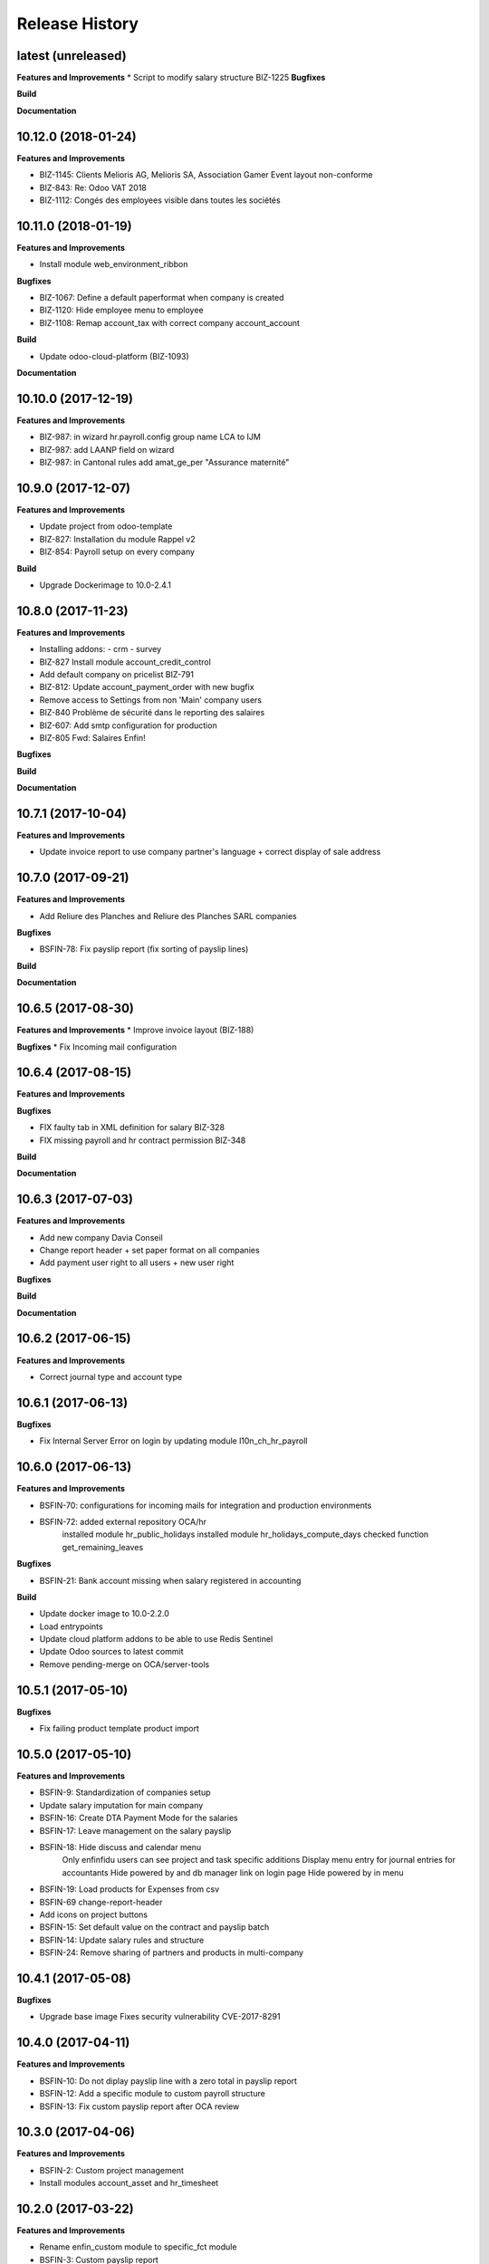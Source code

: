 .. :changelog:

.. Template:

.. 0.0.1 (2016-05-09)
.. ++++++++++++++++++

.. **Features and Improvements**

.. **Bugfixes**

.. **Build**

.. **Documentation**

Release History
---------------

latest (unreleased)
+++++++++++++++++++

**Features and Improvements**
* Script to modify salary structure BIZ-1225
**Bugfixes**


**Build**

**Documentation**


10.12.0 (2018-01-24)
++++++++++++++++++++

**Features and Improvements**

* BIZ-1145: Clients Melioris AG, Melioris SA, Association Gamer Event layout non-conforme
* BIZ-843: Re: Odoo VAT 2018
* BIZ-1112: Congés des employees visible dans toutes les sociétés


10.11.0 (2018-01-19)
++++++++++++++++++++

**Features and Improvements**

* Install module web_environment_ribbon

**Bugfixes**

* BIZ-1067: Define a default paperformat when company is created
* BIZ-1120: Hide employee menu to employee
* BIZ-1108: Remap account_tax with correct company account_account

**Build**

* Update odoo-cloud-platform (BIZ-1093)

**Documentation**


10.10.0 (2017-12-19)
++++++++++++++++++++

**Features and Improvements**

* BIZ-987: in wizard hr.payroll.config group name LCA to IJM
* BIZ-987: add LAANP field on wizard
* BIZ-987: in Cantonal rules add amat_ge_per "Assurance maternité"


10.9.0 (2017-12-07)
+++++++++++++++++++

**Features and Improvements**

* Update project from odoo-template
* BIZ-827: Installation du module Rappel v2
* BIZ-854: Payroll setup on every company

**Build**

* Upgrade Dockerimage to 10.0-2.4.1


10.8.0 (2017-11-23)
+++++++++++++++++++

**Features and Improvements**

* Installing addons:
  - crm
  - survey
* BIZ-827 Install module account_credit_control
* Add default company on pricelist BIZ-791
* BIZ-812: Update account_payment_order with new bugfix
* Remove access to Settings from non 'Main' company users
* BIZ-840 Problème de sécurité dans le reporting des salaires
* BIZ-607: Add smtp configuration for production
* BIZ-805 Fwd: Salaires Enfin!

**Bugfixes**

**Build**

**Documentation**


10.7.1 (2017-10-04)
+++++++++++++++++++

**Features and Improvements**

* Update invoice report to use company partner's language + correct display of sale address


10.7.0 (2017-09-21)
+++++++++++++++++++

**Features and Improvements**

* Add Reliure des Planches and Reliure des Planches SARL companies

**Bugfixes**

* BSFIN-78: Fix payslip report (fix sorting of payslip lines)

**Build**

**Documentation**


10.6.5 (2017-08-30)
+++++++++++++++++++

**Features and Improvements**
* Improve invoice layout (BIZ-188)

**Bugfixes**
* Fix Incoming mail configuration

10.6.4 (2017-08-15)
+++++++++++++++++++

**Features and Improvements**

**Bugfixes**

* FIX faulty tab in XML definition for salary BIZ-328
* FIX missing payroll and hr contract permission BIZ-348


**Build**

**Documentation**

10.6.3 (2017-07-03)
+++++++++++++++++++

**Features and Improvements**

* Add new company Davia Conseil
* Change report header + set paper format on all companies
* Add payment user right to all users + new user right

**Bugfixes**

**Build**

**Documentation**


10.6.2 (2017-06-15)
+++++++++++++++++++

**Features and Improvements**

* Correct journal type and account type


10.6.1 (2017-06-13)
+++++++++++++++++++

**Bugfixes**

* Fix Internal Server Error on login by updating module l10n_ch_hr_payroll


10.6.0 (2017-06-13)
+++++++++++++++++++

**Features and Improvements**

* BSFIN-70: configurations for incoming mails for integration and production environments
* BSFIN-72: added external repository OCA/hr
            installed module hr_public_holidays
            installed module hr_holidays_compute_days
            checked function get_remaining_leaves

**Bugfixes**

* BSFIN-21: Bank account missing when salary registered in accounting

**Build**

* Update docker image to 10.0-2.2.0
* Load entrypoints
* Update cloud platform addons to be able to use Redis Sentinel
* Update Odoo sources to latest commit
* Remove pending-merge on OCA/server-tools


10.5.1 (2017-05-10)
+++++++++++++++++++

**Bugfixes**

* Fix failing product template product import


10.5.0 (2017-05-10)
+++++++++++++++++++

**Features and Improvements**

* BSFIN-9: Standardization of companies setup
* Update salary imputation for main company
* BSFIN-16: Create DTA Payment Mode for the salaries
* BSFIN-17: Leave management on the salary payslip
* BSFIN-18: Hide discuss and calendar menu
            Only enfinfidu users can see project and task specific additions
            Display menu entry for journal entries for accountants
            Hide powered by and db manager link on login page
            Hide powered by in menu
* BSFIN-19: Load products for Expenses from csv
* BSFIN-69 change-report-header
* Add icons on project buttons
* BSFIN-15: Set default value on the contract and payslip batch
* BSFIN-14: Update salary rules and structure
* BSFIN-24: Remove sharing of partners and products in multi-company

10.4.1 (2017-05-08)
+++++++++++++++++++

**Bugfixes**

* Upgrade base image
  Fixes security vulnerability CVE-2017-8291


10.4.0 (2017-04-11)
+++++++++++++++++++

**Features and Improvements**

* BSFIN-10: Do not diplay payslip line with a zero total in payslip report
* BSFIN-12: Add a specific module to custom payroll structure
* BSFIN-13: Fix custom payslip report after OCA review


10.3.0 (2017-04-06)
+++++++++++++++++++

**Features and Improvements**

* BSFIN-2: Custom project management
* Install modules account_asset and hr_timesheet


10.2.0 (2017-03-22)
+++++++++++++++++++

**Features and Improvements**

* Rename enfin_custom module to specific_fct module
* BSFIN-3: Custom payslip report
* BSFIN-4: New payslip yearly report
* BSFIN-6: Add songs for base and accounting configuration

**Build**

* Update all repositories
* Fix nginx version for test environment
* Add PRs (for xxx_environment modules in v10) for server-tools repository
* Add PR for l10n_ch_hr_payroll migration V10


10.1.0 (2017-02-28)
+++++++++++++++++++

**Build**

* Initial build
